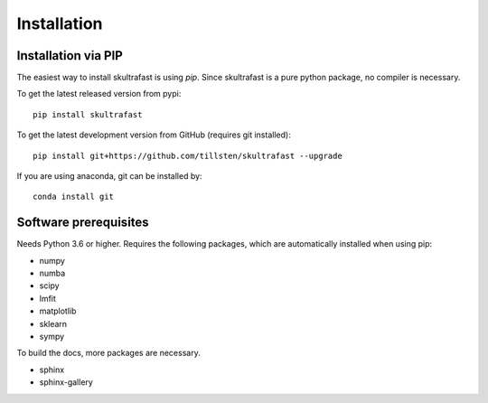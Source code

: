 Installation
============

Installation via PIP
--------------------
The easiest way to install skultrafast is using *pip*. Since skultrafast is a
pure python package, no compiler is necessary.

To get the latest released version from pypi::

    pip install skultrafast

To get the latest development version from GitHub (requires git installed)::

    pip install git+https://github.com/tillsten/skultrafast --upgrade


If you are using anaconda, git can be installed by::

    conda install git


Software prerequisites
----------------------
Needs Python 3.6 or higher. Requires the following packages,
which are automatically installed when using pip:

* numpy
* numba
* scipy
* lmfit
* matplotlib
* sklearn
* sympy

To build the docs, more packages are necessary.

* sphinx
* sphinx-gallery
